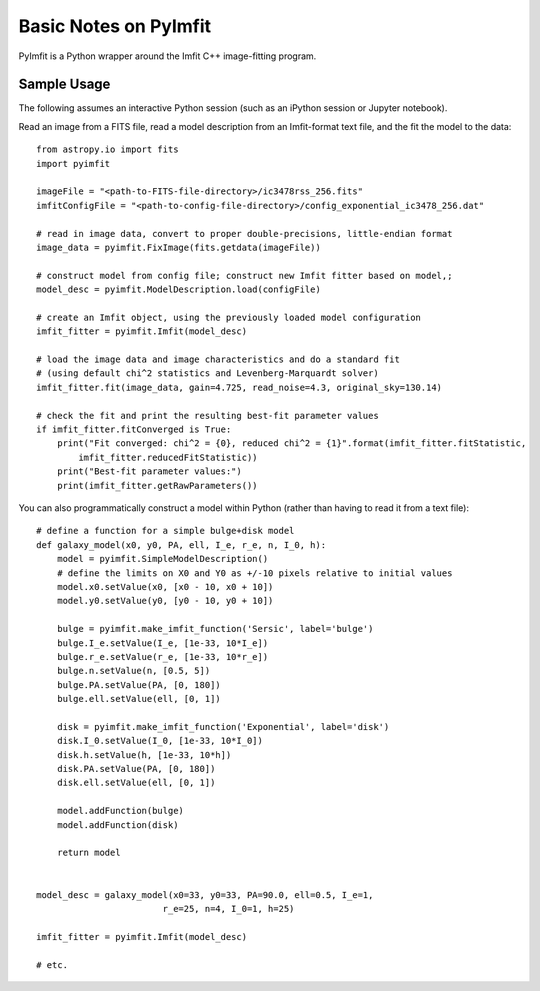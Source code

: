 Basic Notes on PyImfit
======================

PyImfit is a Python wrapper around the Imfit C++ image-fitting program.

Sample Usage
------------

The following assumes an interactive Python session (such as an iPython
session or Jupyter notebook).

Read an image from a FITS file, read a model description from an
Imfit-format text file, and the fit the model to the data:

::

    from astropy.io import fits
    import pyimfit

    imageFile = "<path-to-FITS-file-directory>/ic3478rss_256.fits"
    imfitConfigFile = "<path-to-config-file-directory>/config_exponential_ic3478_256.dat"

    # read in image data, convert to proper double-precisions, little-endian format
    image_data = pyimfit.FixImage(fits.getdata(imageFile))

    # construct model from config file; construct new Imfit fitter based on model,;
    model_desc = pyimfit.ModelDescription.load(configFile)

    # create an Imfit object, using the previously loaded model configuration
    imfit_fitter = pyimfit.Imfit(model_desc)

    # load the image data and image characteristics and do a standard fit
    # (using default chi^2 statistics and Levenberg-Marquardt solver)
    imfit_fitter.fit(image_data, gain=4.725, read_noise=4.3, original_sky=130.14)

    # check the fit and print the resulting best-fit parameter values
    if imfit_fitter.fitConverged is True:
        print("Fit converged: chi^2 = {0}, reduced chi^2 = {1}".format(imfit_fitter.fitStatistic,
            imfit_fitter.reducedFitStatistic))
        print("Best-fit parameter values:")
        print(imfit_fitter.getRawParameters())
        

You can also programmatically construct a model within Python (rather
than having to read it from a text file):

::

    # define a function for a simple bulge+disk model
    def galaxy_model(x0, y0, PA, ell, I_e, r_e, n, I_0, h):
        model = pyimfit.SimpleModelDescription()
        # define the limits on X0 and Y0 as +/-10 pixels relative to initial values
        model.x0.setValue(x0, [x0 - 10, x0 + 10])
        model.y0.setValue(y0, [y0 - 10, y0 + 10])
        
        bulge = pyimfit.make_imfit_function('Sersic', label='bulge')
        bulge.I_e.setValue(I_e, [1e-33, 10*I_e])
        bulge.r_e.setValue(r_e, [1e-33, 10*r_e])
        bulge.n.setValue(n, [0.5, 5])
        bulge.PA.setValue(PA, [0, 180])
        bulge.ell.setValue(ell, [0, 1])
        
        disk = pyimfit.make_imfit_function('Exponential', label='disk')
        disk.I_0.setValue(I_0, [1e-33, 10*I_0])
        disk.h.setValue(h, [1e-33, 10*h])
        disk.PA.setValue(PA, [0, 180])
        disk.ell.setValue(ell, [0, 1])
        
        model.addFunction(bulge)
        model.addFunction(disk)

        return model


    model_desc = galaxy_model(x0=33, y0=33, PA=90.0, ell=0.5, I_e=1, 
                            r_e=25, n=4, I_0=1, h=25)

    imfit_fitter = pyimfit.Imfit(model_desc)

    # etc.
